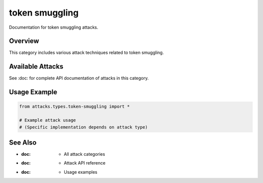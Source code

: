 token smuggling
===============

Documentation for token smuggling attacks.

Overview
--------

This category includes various attack techniques related to token smuggling.

Available Attacks
-----------------

See :doc: for complete API documentation of attacks in this category.

Usage Example
-------------

.. code-block:: python

   from attacks.types.token-smuggling import *

   # Example attack usage
   # (Specific implementation depends on attack type)

See Also
--------

* :doc: - All attack categories
* :doc: - Attack API reference
* :doc: - Usage examples
